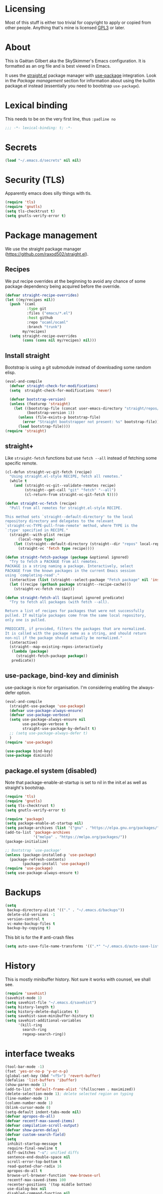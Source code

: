 #+STARTUP: overview

* Licensing
Most of this stuff is either too trivial for copyright to apply or
copied from other people. Anything that's mine is licensed [[/LICENSE][GPL3]] or
later.

* About
This is Gaëtan Gilbert aka the SkySkimmer's Emacs configuration. It is
formatted as an org file and is best viewed in Emacs.

It uses the [[https://github.com/raxod502/straight.el][straight.el]] package manager with [[https://github.com/jwiegley/use-package][use-package]] integration.
Look in the [[Package management]] section for information about using the
builtin package.el instead (essentially you need to bootstrap
=use-package=).

* Lexical binding
This needs to be on the very first line, thus =:padline no=
#+BEGIN_SRC emacs-lisp :padline no
;;; -*- lexical-binding: t; -*-
#+END_SRC

* Secrets
#+BEGIN_SRC emacs-lisp
(load "~/.emacs.d/secrets" nil nil)
#+END_SRC

* Security (TLS)
Apparently emacs does silly things with tls.
#+BEGIN_SRC emacs-lisp
(require 'tls)
(require 'gnutls)
(setq tls-checktrust t)
(setq gnutls-verify-error t)
#+END_SRC

* Package management
We use the straight package manager
(https://github.com/raxod502/straight.el).

** Recipes
We put recipe overrides at the beginning to avoid any chance of some
package dependency being acquired before the override.
#+BEGIN_SRC emacs-lisp
(defvar straight-recipe-overrides)
(let ((my/recipes nil))
  (push '(caml
          :type git
          :files ("emacs/*.el")
          :host github
          :repo "ocaml/ocaml"
          :branch "trunk")
        my/recipes)
  (setq straight-recipe-overrides
        (cons (cons nil my/recipes) nil)))
#+END_SRC

** Install straight
Bootstrap is using a git submodule instead of downloading some random
elisp.
#+BEGIN_SRC emacs-lisp
(eval-and-compile
  (defvar straight-check-for-modifications)
  (setq  straight-check-for-modifications 'never)

  (defvar bootstrap-version)
  (unless (featurep 'straight)
    (let ((bootstrap-file (concat user-emacs-directory "straight/repos/straight.el/bootstrap.el"))
          (bootstrap-version 1))
      (unless (file-exists-p bootstrap-file)
        (error "Straight bootstrapper not present: %s" bootstrap-file))
      (load bootstrap-file))))
(require 'straight)
#+END_SRC

** straight+
Like =straight-fetch= functions but use =fetch --all= instead of
fetching some specific remote.
#+BEGIN_SRC emacs-lisp
(cl-defun straight-vc-git-fetch (recipe)
  "Using straight.el-style RECIPE, fetch all remotes."
  (while t
    (and (straight-vc-git--validate-remotes recipe)
         (straight--get-call "git" "fetch" "--all")
         (cl-return-from straight-vc-git-fetch t))))

(defun straight-vc-fetch (recipe)
  "Pull from all remotes for straight.el-style RECIPE.

This method sets `straight--default-directory' to the local
repository directory and delegates to the relevant
`straight-vc-TYPE-pull-from-remote' method, where TYPE is the
`:type' specified in RECIPE."
  (straight--with-plist recipe
      (local-repo type)
    (let ((straight--default-directory (straight--dir "repos" local-repo)))
      (straight-vc 'fetch type recipe))))

(defun straight-fetch-package (package &optional ignored)
  "Try to fetch a PACKAGE from all remotes.
PACKAGE is a string naming a package. Interactively, select
PACKAGE from the known packages in the current Emacs session
using `completing-read'."
  (interactive (list (straight--select-package "Fetch package" nil 'install)))
  (let ((recipe (gethash package straight--recipe-cache)))
    (straight-vc-fetch recipe)))

(defun straight-fetch-all (&optional ignored predicate)
  "Try to fetch all packages (with fetch --all).

Return a list of recipes for packages that were not successfully
pulled. If multiple packages come from the same local repository,
only one is pulled.

PREDICATE, if provided, filters the packages that are normalized.
It is called with the package name as a string, and should return
non-nil if the package should actually be normalized."
  (interactive)
  (straight--map-existing-repos-interactively
   (lambda (package)
     (straight-fetch-package package))
   predicate))
#+END_SRC

** use-package, bind-key and diminish
use-package is nice for organisation.
I'm considering enabling the always-defer option.
#+BEGIN_SRC emacs-lisp
(eval-and-compile
  (straight-use-package 'use-package)
  (defvar use-package-always-ensure)
  (defvar use-package-verbose)
  (setq use-package-always-ensure nil
        use-package-verbose t
        straight-use-package-by-default t)
  ;; (setq use-package-always-defer t)
  )
(require 'use-package)

(use-package bind-key)
(use-package diminish)
#+END_SRC

** package.el system (disabled)
Note that package-enable-at-startup is set to nil in the init.el as
well as straight's bootstrap.
#+BEGIN_SRC emacs-lisp :tangle no
(require 'tls)
(require 'gnutls)
(setq tls-checktrust t)
(setq gnutls-verify-error t)

(require 'package)
(setq package-enable-at-startup nil)
(setq package-archives (list '("gnu" . "https://elpa.gnu.org/packages/")))
(add-to-list 'package-archives
             '("melpa" . "https://melpa.org/packages/"))
(package-initialize)

;; Bootstrap `use-package'
(unless (package-installed-p 'use-package)
  (package-refresh-contents)
        (package-install 'use-package))
(require 'use-package)
(setq use-package-always-ensure t)
#+END_SRC

* Backups
#+BEGIN_SRC emacs-lisp
  (setq
   backup-directory-alist '(("." . "~/.emacs.d/backups"))
   delete-old-versions -1
   version-control t
   vc-make-backup-files t
   backup-by-copying t)
#+END_SRC
This bit is for the # anti-crash files
#+BEGIN_SRC emacs-lisp
  (setq auto-save-file-name-transforms '((".*" "~/.emacs.d/auto-save-list/" t)))
#+END_SRC

* History
This is mostly minibuffer history. Not sure it works with counsel, we shall see.
#+BEGIN_SRC emacs-lisp
  (require 'savehist)
  (savehist-mode 1)
  (setq savehist-file "~/.emacs.d/savehist")
  (setq history-length t)
  (setq history-delete-duplicates t)
  (setq savehist-save-minibuffer-history t)
  (setq savehist-additional-variables
        '(kill-ring
          search-ring
          regexp-search-ring))
#+END_SRC

* interface tweaks
#+BEGIN_SRC emacs-lisp
(tool-bar-mode -1)
(fset 'yes-or-no-p 'y-or-n-p)
(global-set-key (kbd "<f5>") 'revert-buffer)
(defalias 'list-buffers 'ibuffer)
(show-paren-mode 1)
(add-to-list 'default-frame-alist '(fullscreen . maximized))
(delete-selection-mode 1); delete selected region on typing
(line-number-mode 1)
(column-number-mode 1)
(blink-cursor-mode 0)
(setq-default indent-tabs-mode nil)
(defvar apropos-do-all)
(defvar recentf-max-saved-items)
(defvar compilation-scroll-output)
(defvar show-paren-delay)
(defvar custom-search-field)
(setq
 inhibit-startup-message t
 require-final-newline t
 diff-switches "-u"; unified diffs
 sentence-end-double-space nil
 scroll-error-top-bottom t
 read-quoted-char-radix 16
 apropos-do-all t
 browse-url-browser-function 'eww-browse-url
 recentf-max-saved-items 100
 recenter-positions '(top middle bottom)
 use-dialog-box nil
 disabled-command-function nil
 compilation-scroll-output 'first-error
 enable-recursive-minibuffers t
 minibuffer-message-timeout 0.5
; print-circle t
 window-combination-resize t
 mouse-yank-at-point t
 frame-resize-pixelwise t
 shell-file-name "/bin/bash"
 vc-follow-symlinks t
 find-file-visit-truename t
 show-paren-delay 0
 custom-search-field nil)
(minibuffer-depth-indicate-mode t)

;; thanks http://pragmaticemacs.com/emacs/cycle-spacing/
(global-set-key (kbd "M-SPC") 'cycle-spacing)

(global-unset-key (kbd "<insert>"))
#+END_SRC

** Dash fontlock
#+BEGIN_SRC emacs-lisp
(with-eval-after-load 'dash
  (dash-enable-font-lock))
#+END_SRC

** highlight current line
   #+BEGIN_SRC emacs-lisp
     (require 'hl-line)
     (global-hl-line-mode t)
     (set-face-background hl-line-face "LightCyan2")
   #+END_SRC

** Clipboard integration
   #+BEGIN_SRC emacs-lisp
     (setq select-enable-clipboard t)
     ;; Treat clipboard input as UTF-8 string first; compound text next, etc.
     (setq x-select-request-type '(UTF8_STRING COMPOUND_TEXT TEXT STRING))
     (setq save-interprogram-paste-before-kill t)
     (setq kill-do-not-save-duplicates t)
   #+END_SRC

* Compile mode
#+BEGIN_SRC emacs-lisp
(defalias 'make #'compile)
#+END_SRC

* Dired
TODO use-package?
#+BEGIN_SRC emacs-lisp
(require 'dired)
(require 'dired-x)
(add-hook 'dired-mode-hook #'dired-omit-mode)
(setq
 dired-ls-F-marks-symlinks t
 dired-listing-switches "-alF --group-directories-first"
 dired-omit-files nil
 dired-omit-size-limit nil)
#+END_SRC

* Scroll half screens
   #+BEGIN_SRC emacs-lisp
     (setq
      mouse-wheel-scroll-amount '(1 ((shift) . 1))
      mouse-wheel-progressive-speed nil)

     (defun window-half-height ()
       (max 1 (/ (1- (window-height (selected-window))) 2)))

     (defun reset-next-screen-context-lines ()
       "Set `next-screen-context-lines' to screen height / 2"
       (setq next-screen-context-lines (window-half-height)))

     (defadvice scroll-up-command (before scroll-up-half-screen activate)
       "Set `next-screen-context-lines' to screen height / 2"
       (reset-next-screen-context-lines))
     (defadvice scroll-down-command (before scroll-down-half-screen activate)
       "Set `next-screen-context-lines' to screen height / 2"
       (reset-next-screen-context-lines))
   #+END_SRC

* Smarter line and buffer begin-end
Mode dependent buffer begin-end
#+BEGIN_SRC emacs-lisp
(use-package beginend
  :defer 5
  :config
  (beginend-global-mode)
  (diminish 'beginend-global-mode)
  (mapc (lambda (x) (diminish (cdr x))) beginend-modes))
#+END_SRC

Indent aware line beginning
#+BEGIN_SRC emacs-lisp
(defun my/smarter-move-beginning-of-line (arg)
  "Move point back to indentation of beginning of line.

   Move point to the beginning of the line.
   If point is already there, move to the first non-whitespace character on this line.
   Effectively toggle between the first non-whitespace character and
   the beginning of the line.

   If ARG is not nil or 1, move forward ARG - 1 lines first.  If
   point reaches the beginning or end of the buffer, stop there."
  (interactive "^p")
  (setq arg (or arg 1))

  ;; Move lines first
  (when (/= arg 1)
    (let ((line-move-visual nil))
      (forward-line (1- arg))))

  (let ((orig-point (point)))
    (move-beginning-of-line 1)
    (when (= orig-point (point))
      (back-to-indentation))))

;; remap C-a to `smarter-move-beginning-of-line'
(global-set-key [remap move-beginning-of-line]
                'my/smarter-move-beginning-of-line)
#+END_SRC

* Frame title
Note that the "〖〗" characters have no space before/after them.

Print default directory according to major mode based on [[https://github.com/jbms/jmswm/blob/19f11ff1f081c07468b149998d851a2b7b1d54cd/config/emacs.example.el][jbms@github/jmswm]].
#+BEGIN_SRC emacs-lisp
(defconst major-modes-with-meaningful-directory
  '(magit-log-mode
    magit-status-mode
    dired-mode
    eshell-mode)
  "Major modes where the directory is interesting
even if there is no associated file.")

(defun default-directory-meaningful-p ()
  "Figure out if the default directory of the current buffer
  is meaningful according to `major-modes-with-meaningful-directory'"
  (memq major-mode major-modes-with-meaningful-directory))

(defun help-what-about ()
  "Returns nil if called in non help-mode derived buffer.
  Otherwise guesses what the help buffer is about.
  If it succeeds the guess is returned as a string. Otherwise returns nil.

  Heuristics:
  If the buffer starts with a known symbol (i.e. in `obarray') that's our result.
  This may return the wrong thing: imagine a mode where `t t' runs `foo', we will
  think `describe-key' is talking about the symbol `t' alone.
  If someone defines `Enabled' we will be similarly confused after `describe-mode', etc."
  (if (derived-mode-p 'help-mode)
      (let ((described-thing
             ;; (current-word t ...) protects us against things
             ;; like describe-char which start with spaces
             (save-excursion (progn (goto-char (point-min)) (current-word t nil)))))
        (if (or
             (intern-soft described-thing)
             ;; Special case since  (intern-soft "nil") ==> nil
             (string-equal described-thing "nil"))
            described-thing
          nil))))

(defun frame-title-mode-bonus ()
  "If current buffer is associated with a file, return that file's name.
  Otherwise if `default-directory-meaningful-p' return the default directory.
  In both cases paths are bracketed with \"〖〗\" and processed by `abbreviate-file-name'.
  If no path is meaningful return a space."
  (if (buffer-file-name)
      (format "〖%s〗" (abbreviate-file-name (buffer-file-name)))
    (if (default-directory-meaningful-p)
        (format "〖%s〗" (abbreviate-file-name default-directory))
      (if-let ((described-thing (help-what-about)))
          (format "〖%s〗" described-thing)
        " "))))

(setq frame-title-format
      '((:eval (if (and (buffer-modified-p) (not buffer-read-only)) "(!) " ""))
        "%b"
        (:eval (frame-title-mode-bonus))
        "— Emacs"))
#+END_SRC

* Emacs source
#+BEGIN_SRC emacs-lisp
(defvar find-function-C-source-directory)
(setq find-function-C-source-directory "/home/gaetan/dev/emacs/src/")
#+END_SRC

* elisp
** eldoc
#+BEGIN_SRC emacs-lisp
(setq eldoc-idle-delay 0)

;; considering (from radian)
;; Always truncate ElDoc messages to one line. This prevents the echo
;; area from resizing itself unexpectedly when point is on a variable
;; with a multiline docstring.
;;(setq eldoc-echo-area-use-multiline-p nil)
#+END_SRC

** find-symbol-at-point
#+BEGIN_SRC emacs-lisp
(defun find-function-at-point ()
  "Call `find-function' for symbol at point."
  (interactive)
  (find-function (symbol-at-point)))

(defun find-variable-at-point ()
  "Call `find-variable' for symbol at point."
  (interactive)
  (let ((sym (symbol-at-point)))
    (find-variable sym)))

(bind-key "C-c f" #'find-function-at-point emacs-lisp-mode-map)
(bind-key "C-c v" #'find-variable-at-point emacs-lisp-mode-map)
#+END_SRC


** expand macro
#+BEGIN_SRC emacs-lisp
(use-package elisp-mode
  :straight nil
  :bind (("s-e" . emacs-lisp-macroexpand)))
#+END_SRC

* Rainbow mode
#+BEGIN_SRC emacs-lisp
(use-package rainbow-mode
  :commands (rainbow-mode))
#+END_SRC

* Avy and linum configuration
Replace =goto-line= with =avy-goto-line= with temporary enabling of linum mode.
Linum mode is also made to look nicer.

Note that jumping to a line by its number is still possible with avy.

** Fist make linum pretty
#+BEGIN_SRC emacs-lisp
(require 'linum)

(set-face-attribute 'linum nil
                    :background (face-attribute 'default :background)
                    :foreground (face-attribute 'font-lock-comment-face :foreground))

(defface linum-current-line-face
  `((t :background "gray30" :foreground "gold"))
  "Face for the currently active Line number"
  :group 'skyskimmer-faces)

(defvar my-linum-current-line-number 0)

(defun my/linum-format-string ()
  (let ((w (length (number-to-string
                                (count-lines (point-min) (point-max))))))
                (concat " %" (number-to-string w) "d ")))

(defun my-linum-format (line-number)
  (propertize (format (my/linum-format-string) line-number) 'face
              (if (eq line-number my-linum-current-line-number)
                  'linum-current-line-face
                'linum)))

(setq linum-format 'my-linum-format)

(defadvice linum-update (around my-linum-update activate)
  (let ((my-linum-current-line-number (line-number-at-pos)))
    ad-do-it))
#+END_SRC

** Then setup avy
#+BEGIN_SRC emacs-lisp
;; based on joshwnj and magnars https://gist.github.com/joshwnj/3292750
(defun avy-goto-line-with-feedback ()
  "Show line numbers temporarily, while prompting for the line number input"
  (interactive)
  (let ((line-numbers-off-p (not linum-mode)))
    (unwind-protect
        (progn (when line-numbers-off-p
                 (linum-mode 1))
               (call-interactively 'avy-goto-line))
      (when line-numbers-off-p
        (linum-mode -1)))))

(use-package avy
  :bind (([remap goto-line] . avy-goto-line-with-feedback))
  :commands (avy-goto-line)
  :config
  (setq avy-style 'de-bruijn))
#+END_SRC

* Save place in files
#+BEGIN_SRC emacs-lisp
(require 'saveplace)
(setq save-place-file "~/.emacs.d/saveplace")
(save-place-mode t)
#+END_SRC

* Unicode
#+BEGIN_SRC emacs-lisp
(set-charset-priority 'unicode)
(set-default-coding-systems 'utf-8)
(set-terminal-coding-system 'utf-8)
(set-keyboard-coding-system 'utf-8)
(set-selection-coding-system 'utf-8)
(prefer-coding-system 'utf-8)
(setq default-process-coding-system '(utf-8-unix . utf-8-unix))
#+END_SRC

* Immortal *scratch*
#+BEGIN_SRC emacs-lisp
(defadvice kill-buffer (around kill-buffer-immortal-scratch activate)
  (let ((buffer-to-kill (ad-get-arg 0)))
    (if (equal buffer-to-kill "*scratch*")
        (bury-buffer buffer-to-kill)
      ad-do-it)))
#+END_SRC

* Prettify symbols
#+BEGIN_SRC emacs-lisp
  (defun prettify-lisp-additions ()
    (push '("lambda" . ?λ) prettify-symbols-alist))

  (add-hook 'emacs-lisp-mode-hook
            'prettify-lisp-additions)

  (defun prettify-ocaml-additions ()
    (push '("->" . ?→) prettify-symbols-alist))
  (add-hook 'tuareg-mode-hook
            'prettify-ocaml-additions)

  (global-prettify-symbols-mode 1)
#+END_SRC

* try
#+BEGIN_SRC emacs-lisp
;(use-package try)
#+END_SRC

* Keystroke help and which-key
Display keystrokes in the echo area immediately, not after one second.
We can't set the delay to zero because somebody thought it would be a
good idea to have that value suppress keystroke display entirely.

Taken from radian.
#+BEGIN_SRC emacs-lisp
(cl-float-limits)
(setq echo-keystrokes cl-float-epsilon)
#+END_SRC

When I start typing, display functions associated with possible
following keys.
#+BEGIN_SRC emacs-lisp
(use-package which-key
  :diminish which-key-mode
  :config
  (which-key-mode))
#+END_SRC

* org mode
#+BEGIN_SRC emacs-lisp
(require 'org)
(setq
 org-catch-invisible-edits 'error
 org-return-follows-link t
 org-startup-indented t
 org-src-preserve-indentation t
 org-src-fontify-natively t
 org-src-tab-acts-natively t
 org-ellipsis " ▼"
 org-cycle-separator-lines 1)

(use-package org-bullets
  :commands org-bullets-mode
  :init
  (defun my/org-hook ()
    (org-bullets-mode 1)
    (auto-fill-mode 1))
  (add-hook 'org-mode-hook #'my/org-hook))
#+END_SRC

* Window switching (Ace window)
#+BEGIN_SRC emacs-lisp
(use-package ace-window
  :bind (([remap other-window] . ace-window))
  :config
  (setq aw-scope 'frame))
#+END_SRC

* Swiper/counsel/ivy
#+BEGIN_SRC emacs-lisp
(use-package counsel
  :bind
  (("M-y" . counsel-yank-pop)
   :map ivy-minibuffer-map
   ("M-y" . ivy-next-line)))

(use-package ivy
  :diminish (ivy-mode)
  :demand t
  :bind (("C-x b" . ivy-switch-buffer))
  :config
  (ivy-mode 1)
  (setq ivy-use-virtual-buffers t)
  (setq ivy-display-style 'fancy))

(use-package swiper
  :bind (("C-s" . swiper)
         ("C-S-s" . counsel-imenu)
         ("C-r" . swiper)
         ("C-c C-r" . ivy-resume)
         ("M-x" . counsel-M-x)
         ("C-x C-f" . counsel-find-file)
         ("C-x 8 RET" . counsel-unicode-char))
  :config
  (ivy-mode 1)
  (setq ivy-use-virtual-buffers t)
  (setq ivy-display-style 'fancy)
  (define-key read-expression-map (kbd "C-r") 'counsel-expression-history)

  (defun my/update-counsel-find-file-ignore-regexp ()
    "Reset `counsel-find-file-ignore-regexp' using `completion-ignored-extensions'"
    (let* ((exts (mapcar (lambda (x) `(: ,x eol)) completion-ignored-extensions))
       (exts `(or ,@exts)))
      (setq counsel-find-file-ignore-regexp (rx-to-string exts t))))

  (my/update-counsel-find-file-ignore-regexp))
#+END_SRC

* Company
#+BEGIN_SRC emacs-lisp
(use-package company
  :defer 5
  :diminish " ℂ"
  :config
  (global-company-mode))

(use-package company-flx
  :defer 5
  :config
  (company-flx-mode 1))
#+END_SRC

* Flycheck
#+BEGIN_SRC emacs-lisp
(use-package flycheck
  :defer 5
  :config
  (global-flycheck-mode)
  (setq-default flycheck-disabled-checkers '(emacs-lisp-checkdoc coq))
  (setq flycheck-tex-chktex-executable "~/bin/chktex-wrap.sh"))
#+END_SRC

* Magit
#+BEGIN_SRC emacs-lisp
(use-package magit
  :config
  (setq
   magit-diff-refine-hunk 'all
   magit-log-margin '(t "%Y-%m-%d %H:%M" magit-log-margin-width t 18)
   magit-diff-highlight-indentation '((".*" . tabs)))
  (add-to-list 'magit-log-arguments "--follow")

  (magit-define-popup-action 'magit-merge-popup ?u
    "Merge upstream"
    (lambda ()
      (interactive)
      (magit-merge "@{upstream}" '("--ff-only"))))
  :bind (("C-x g" . magit-status)))

(use-package diff-hl
  :after magit
  :config
  (add-hook 'magit-post-refresh-hook #'diff-hl-magit-post-refresh)
  (global-diff-hl-mode t))
#+END_SRC

* OCaml
ocp-indent is installed via opam.

NB: tuareg depends on caml.el which comes from the ocaml repo. May
take time to download.
If this is a problem one could download the tarball from melpa (which
has only the .el files) and use it to make a fake git repository.
#+BEGIN_SRC emacs-lisp
(use-package tuareg
  :defines (tuareg-mode-hook)
  :mode (("\\.ml[4ip]?\\'" . tuareg-mode)
         ("[./]opam_?\\'" . tuareg-opam-mode)
         ("\\(?:\\`\\|/\\)jbuild\\'" . tuareg-jbuild-mode)
         ("\\.eliomi?\\'" . tuareg-mode))
  :init
  (defun tuareg-reset-indent ()
    "Reset comment style for tuareg mode"
    (setq-local comment-style 'indent))
  (add-hook 'tuareg-mode-hook #'tuareg-reset-indent)

  (push ".ml.d" completion-ignored-extensions)
  (push ".mli.d" completion-ignored-extensions))

(use-package ocp-indent
  :straight nil ; not handled by straight
  :load-path "/home/gaetan/.opam/4.05.0/share/emacs/site-lisp"
  :after tuareg)

(use-package merlin
  :diminish
  :defines (merlin-locate-preference)
  :commands (merlin-mode merlin-locate)
  :bind (:map merlin-mode-map ([remap merlin-locate] . my/merlin-locate))
  :init
  (add-hook 'tuareg-mode-hook #'merlin-mode)

  (defun my/invert-merlin-locate-preference ()
    (cl-case merlin-locate-preference
      ('ml 'mli)
      ('mli 'ml)))

  (defun my/merlin-locate (&optional arg)
    "Locate the identifier under point.

With prefix argument, invert `merlin-locate-preference'."
    (interactive "P")
    (let ((merlin-locate-preference
           (if arg (my/invert-merlin-locate-preference) merlin-locate-preference)))
      (merlin-locate)))

  :config
  ;; Disable Merlin's own error checking, we use flycheck
  (setq merlin-error-after-save nil))

(use-package flycheck-ocaml
  :after merlin
  :config
  ;; Enable Flycheck checker
  (flycheck-ocaml-setup))
#+END_SRC

* Coq dev
#+BEGIN_SRC emacs-lisp
(defun debug-coq-sender (input)
  (insert input)
  (comint-send-input))

(defun debug-coq (coqdir)
  "Call ocamldebug for coqtop with correct arguments."
  (interactive "DCoq root directory: ")
  (defvar ocamldebug-command-name)
  (let ((ocamldebug-command-name "../dev/ocamldebug-coq"))
    (ocamldebug (concat coqdir "bin/coqtop.byte"))
    (debug-coq-sender "source db")
    (debug-coq-sender "cd ..")))

(defun my/coqbin (dir)
  "Set COQBIN environment variable"
  (interactive "DDirectory: ")
  (setenv "COQBIN" dir))
#+END_SRC

* Markdown
#+BEGIN_SRC emacs-lisp
(use-package markdown-mode
  :mode  (("\\.markdown\\'" . markdown-mode)
          ("\\.md\\'" . markdown-mode))
  :init (add-hook 'markdown-mode-hook #'visual-line-mode))
#+END_SRC

* Whitespace
#+BEGIN_SRC emacs-lisp
(setq show-trailing-whitespace t)
#+END_SRC

** ws-butler (unobtrusive whitespace remover)
#+BEGIN_SRC emacs-lisp
(use-package ws-butler
  :diminish ws-butler-mode
  :commands (ws-butler-mode)
  :init
  (add-hook 'prog-mode-hook #'ws-butler-mode)
  (add-hook 'org-mode-hook #'ws-butler-mode)
  (add-hook 'text-mode-hook #'ws-butler-mode)
  (add-hook 'proof-mode-hook #'ws-butler-mode)
  (add-hook 'bibtex-mode-hook #'ws-butler-mode)
  :config
  (setq ws-butler-convert-leading-tabs-or-spaces t))
#+END_SRC

* nv-delete-back
#+BEGIN_SRC emacs-lisp
(use-package nv-delete-back
  :bind (("C-<backspace>" . nv-delete-back-all)
         ("M-<backspace>" . nv-delete-back)))
#+END_SRC

* Semantic region
#+BEGIN_SRC emacs-lisp
;; expand the marked region in semantic increments (negative prefix to reduce region)
(use-package expand-region
  :bind (("C-=" . er/expand-region)))
#+END_SRC

* Undo tree
#+BEGIN_SRC emacs-lisp
(use-package undo-tree
  :diminish undo-tree-mode
  :config
  (global-undo-tree-mode)
  (setq undo-tree-visualizer-diff t
        undo-tree-visualizer-timestamps t
        undo-tree-enable-undo-in-region nil))
#+END_SRC

* Proof General
TODO recipe
#+BEGIN_SRC emacs-lisp
(use-package proof-site
  :straight nil
  :load-path "~/.emacs.d/lisp/proofgeneral/generic/"

  :defines (coq-mode-map
            proof-prog-name-ask
            proof-follow-mode
            proof-sticky-errors
            proof-splash-seen)

  :init
  (push ".v.d" completion-ignored-extensions)

  :config
  (setq
   proof-prog-name-ask t
   proof-follow-mode 'followdown
   proof-sticky-errors t
   proof-splash-seen t)

  (defun my/coq-test-option (string)
    "Ask Coq if option STRING is set."
    (let ((res (company-coq-ask-prover (concat "Test " string "."))))
      (cond
       ((string-match-p (rx "off" eol) res) nil)
       ((string-match-p (rx "on" eol) res) t)
       (t (error "Bad result in coq-test-option: %s" res)))))

  (defun my/coq-toggle-option (string)
    "Toggle option STRING according to the result of `my/coq-test-option'."
    (interactive "M")
    (let ((string (if (my/coq-test-option string)
                      (concat "Unset " string ".")
                    (concat "Set " string "."))))
      (proof-shell-invisible-command string 'wait)
      (proof-prf)
      (message "%s" string)))

  (defun my/coq-mode-setup ()
    "Setup non-customize coq mode stuff."
    (flycheck-mode 0)
    (define-key coq-mode-map (kbd "s-n") #'proof-assert-next-command-interactive)
    (define-key coq-mode-map (kbd "s-<down>") #'proof-assert-next-command-interactive)
    (define-key coq-mode-map (kbd "s-<right>") #'proof-goto-point)
    (define-key coq-mode-map (kbd "s-<up>") #'proof-undo-last-successful-command)
    (define-key coq-mode-map (kbd "s-<left>") #'proof-goto-end-of-locked)
    (define-key coq-mode-map (kbd "s-<end>") #'proof-process-buffer)
    (my/coq-deftoggler coq-toggle-printing-implicit "Printing Implicit" (kbd "C-c i"))
    (my/coq-deftoggler coq-toggle-printing-all "Printing All" (kbd "C-c a"))
    (my/coq-deftoggler coq-toggle-printing-notations "Printing Notations" (kbd "C-c n"))
    (my/coq-deftoggler coq-toggle-printing-universes "Printing Universes" (kbd "C-c u")))

  (add-hook 'coq-mode-hook #'my/coq-mode-setup)

  :preface
  (defmacro my/coq-deftoggler (fn string &optional key)
    "Define function FN toggling option STRING using `my/coq-toggle-option' and bind to KEY."
    `(progn
       (if ,key
           (define-key coq-mode-map ,key (quote ,fn)))

       (defun ,fn ()
         ,(concat "`my/coq-toggle-option' specialised to \""
                  string
                  "\".")
         (interactive)
         (my/coq-toggle-option ,string)))))
#+END_SRC

* Company-Coq
#+BEGIN_SRC emacs-lisp
(use-package company-coq
  :commands (company-coq-mode)
  :defines (company-coq-disabled-features company-coq-live-on-the-edge)
  :init (add-hook 'coq-mode-hook #'company-coq-mode)
  :config
  (setq
   company-coq-disabled-features '(hello)
   company-coq-live-on-the-edge t))
#+END_SRC

* Highlight symbol
Doesn't highlight symbols on current line when hl-line-mode is on,
which is annoying. So I only use it for navigation. I could use
smartscan instead but that doesn't cycle.
#+BEGIN_SRC emacs-lisp
(use-package highlight-symbol
  :commands highlight-symbol-nav-mode
  :config
  (add-hook 'prog-mode-hook #'highlight-symbol-nav-mode)
  (add-hook 'text-mode-hook #'highlight-symbol-nav-mode)
  (add-hook 'org-mode-hook #'highlight-symbol-nav-mode)
  (add-hook 'coq-mode-hook #'highlight-symbol-nav-mode)
  (add-hook 'makefile-mode-hook #'highlight-symbol-nav-mode)
  :bind (("M-n" . highlight-symbol-next) ("M-p" . highlight-symbol-prev)))
#+END_SRC

* AucTex
#+BEGIN_SRC emacs-lisp
(defun Okular-make-url ()
  (concat
   "file://"
   (expand-file-name (concat (TeX-master-file) "." (TeX-output-extension)))
   "#src:"
   (TeX-current-line)
   (expand-file-name (TeX-master-directory))
   "./"
   (TeX-current-file-name-master-relative)))

(use-package tex
  :straight auctex
  :commands TeX-latex-mode
  :config
  (setq
   LaTeX-command "latex -synctex=1")
  (add-hook 'LaTeX-mode-hook
            '(lambda () (add-to-list 'TeX-expand-list
                                '("%u" Okular-make-url))))
  (add-to-list 'TeX-view-program-list
               '("Okular" "okular %u"))
  (add-to-list 'TeX-view-program-selection
               '(output-pdf "Okular")))

(use-package company-bibtex
  :commands company-bibtex
  :config (add-to-list 'company-backends #'company-bibtex))

;; just rely on autoloads for this one
(use-package biblio
  :defer t)
#+END_SRC

* erc
#+BEGIN_SRC emacs-lisp
(use-package erc
  :straight nil
  :commands erc-tls
  :config
  (setq
   erc-server "irc.freenode.net"
   erc-port 6697
   erc-nick "SkySkimmer"
   erc-password nil
   erc-user-full-name user-full-name
   ;;erc-email-userid "userid"    ; for when ident is not activated
   ;;erc-password ; in secrets
   erc-lurker-hide-list '("JOIN" "PART" "QUIT")
   erc-lurker-threshold-time 3600
   erc-prompt-for-password nil
   erc-autojoin-timing 'ident
   erc-try-new-nick-p nil
   erc-user-full-name "SkySkimmer"
   erc-join-buffer 'bury)

  (setq erc-autojoin-channels-alist
        `(("freenode.net" "##hott" "#emacs")
          (,(rx "rizon." (* anything)) "#madokami" "#nyaa-dev")))

  (defun my/erc-reconnect-all ()
    "Reconnect to all erc servers"
    (interactive)
    (let ((buffers (buffer-list)))
      (while buffers
        (let ((buffer (car buffers)))
          (when (erc-server-buffer-p buffer)
            (with-current-buffer buffer
              (erc-server-reconnect)))
          (setq buffers (cdr buffers)))))))

(use-package erc-services
  :straight nil
  :after erc
  :config
  (setq erc-prompt-for-nickserv-password nil)

  ;; from secrets
  (defvar erc-freenode-password)
  (defvar erc-rizon-password)
  (setq erc-nickserv-passwords
        `((freenode (("SkySkimmer" . ,erc-freenode-password)))
          (Rizon (("SkySkimmer" . ,erc-rizon-password)))))

  (erc-services-mode 1))
#+END_SRC

* Systemd
#+BEGIN_SRC emacs-lisp
(use-package systemd
  :defer t)
#+END_SRC

* Dictionary (sdcv)
#+BEGIN_SRC emacs-lisp
(use-package sdcv
  :bind (("C-c d" . sdcv-search-input)
         :map sdcv-mode-map
         ("RET" . sdcv-search-input)))
#+END_SRC

* Projectile
#+BEGIN_SRC emacs-lisp
(use-package projectile
  :bind-keymap ("C-c p" . projectile-command-map)
  :bind (:map projectile-mode-map
              ("C-c p C-b" . magit-blame)
              ("C-c p C-l" . magit-log-buffer-file))
  :config
  (projectile-mode)
  (setq projectile-mode-line
        '(:eval
          (if (or (file-remote-p default-directory) (not (projectile-project-p)))
              " ℘"
            (format " ℘[%s]" (projectile-project-name)))))
  (setq projectile-switch-project-action 'projectile-vc))

(use-package counsel-projectile
  :after projectile
  :config (counsel-projectile-mode 1)
  ;; Set default action to magit, see
  ;; https://github.com/ericdanan/counsel-projectile/issues/62
  (setcar
   counsel-projectile-switch-project-action
   (1+ (cl-position #'counsel-projectile-switch-project-action-vc
                    (cdr counsel-projectile-switch-project-action)
                    :key #'cadr))))
#+END_SRC

* Comint
#+BEGIN_SRC emacs-lisp
  (setq
   comint-prompt-read-only t)

  (defun my-comint-preoutput-read-only (text)
    (propertize text 'read-only t))

  (add-hook 'comint-preoutput-filter-functions
            'my-comint-preoutput-read-only)
#+END_SRC

* Fish
#+BEGIN_SRC emacs-lisp
(use-package fish-mode
  :defer t)
#+END_SRC

* Hydra
#+BEGIN_SRC emacs-lisp
;; (use-package hydra
;;   :config
;;   (hydra-add-font-lock))
;; (use-package ivy-hydra)
;; (global-set-key
;;  (kbd "<f1>")
;;  (defhydra hydra-help (:color blue)
;;    "Help"
;;    ("c" describe-char "Describe Char")
;;    ("e" view-echo-area-messages "Messages")
;;    ("f" find-function "Find Function")
;;    ("F" describe-function "Describe Function")
;;    ("k" describe-key "Describe Key")
;;    ("K" find-function-on-key "Find Key")
;;    ("m" describe-mode "Describe Modes")
;;    ("v" find-variable "Find Variable")
;;    ("V" describe-variable "Describe Variable")
;;    ("q" nil "Quit")))
#+END_SRC

* Wgrep
#+BEGIN_SRC emacs-lisp
(use-package wgrep
  :defer t)
#+END_SRC

* QML
This is useful for KDE configuration files.
#+BEGIN_SRC emacs-lisp
(use-package qml-mode
  :defer t)
#+END_SRC

* Yaml
#+BEGIN_SRC emacs-lisp
(use-package yaml-mode
  :defer t)
#+END_SRC

* Ending
Diminishing (somewhat bugged)
#+BEGIN_SRC emacs-lisp
(defun my/diminishings ()
  (interactive)
  (diminish 'yas-minor-mode)
  (diminish 'hs-minor-mode)
  (diminish 'holes-mode)
  (diminish 'outline-minor-mode))

(add-hook 'after-init-hook #'my/diminishings)
(eval-after-load 'org-indent '(diminish 'org-indent-mode))
#+END_SRC

Reset dired-omit-extensions after we added stuff that should got into it.
#+BEGIN_SRC emacs-lisp
(setq dired-omit-extensions
      (append
       completion-ignored-extensions
       dired-latex-unclean-extensions
       dired-bibtex-unclean-extensions
       dired-texinfo-unclean-extensions))
#+END_SRC
